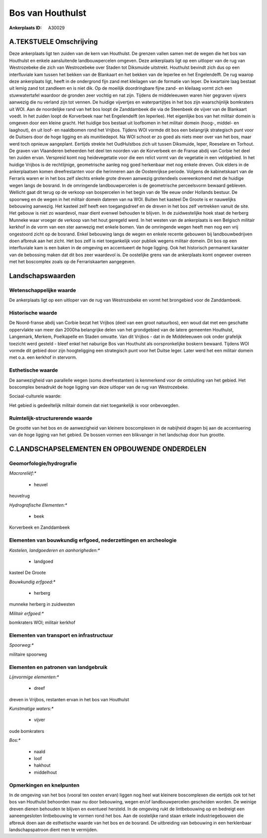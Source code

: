Bos van Houthulst
=================

:Ankerplaats ID: A30029




A.TEKSTUELE Omschrijving
------------

Deze ankerplaats ligt ten zuiden van de kern van Houthulst. De grenzen
vallen samen met de wegen die het bos van Houthulst en enkele
aansluitende landbouwpercelen omgeven. Deze ankerplaats ligt op een
uitloper van de rug van Westrozebeke die zich van Westrozebeke over
Staden tot Diksmuide uitstrekt. Houthulst bevindt zich dus op een
interfluviale kam tussen het bekken van de Blankaart en het bekken van
de Ieperlee en het Engelendelft. De rug waarop deze ankerplaats ligt,
heeft in de ondergrond fijn zand met kleilagen van de formatie van
Ieper. De kwartaire laag bestaat uit lemig zand tot zandleem en is niet
dik. Op de moeilijk doordringbare fijne zand- en kleilaag vormt zich een
stuwwatertafel waardoor de gronden zeer vochtig en nat zijn. Tijdens de
middeleeuwen waren hier gegraven vijvers aanwezig die nu verland zijn
tot vennen. De huidige vijvertjes en waterpartijtjes in het bos zijn
waarschijnlijk bomkraters uit WOI. Aan de noordelijke rand van het bos
loopt de Zanddambeek die via de Steenbeek de vijver van de Blankaart
voedt. In het zuiden loopt de Korverbeek naar het Engelendelft (en
Ieperlee). Het eigenlijke bos van het militair domein is omgeven door
een kleine gracht. Het huidige bos bestaat uit loofbomen in het militair
domein (hoog-, middel- en laaghout), én uit loof- en naaldbomen rond het
Vrijbos. Tijdens WOI vormde dit bos een belangrijk strategisch punt voor
de Duitsers door de hoge ligging en als munitiedepot. Na WOI schoot er
zo goed als niets meer over van het bos, maar werd toch opnieuw
aangeplant. Eertijds strekte het OudHulstbos zich uit tussen Diksmuide,
Ieper, Roeselare en Torhout. De graven van Vlaanderen beheerden het deel
ten noorden van de Korverbeek en de Franse abdij van Corbie het deel ten
zuiden ervan. Verspreid komt nog heidevegetatie voor die een relict
vormt van de vegetatie in een veldgebied. In het huidige Vrijbos is de
rechtlijnige, geometrische aanleg nog goed herkenbaar met nog enkele
dreven. Ook elders in de ankerplaatsen komen dreefrestanten voor die
herinneren aan de Oostenrijkse periode. Volgens de kabinetskaart van de
Ferraris waren er in het bos zelf slechts enkele grote dreven aanwezig
grotendeels overeenkomend met de huidige wegen langs de bosrand. In de
omringende landbouwpercelen is de geometrische perceelsvorm bewaard
gebleven. Wellicht gaat dit terug op de verkoop van bospercelen in het
begin van de 19e eeuw onder Hollands bestuur. De spoorweg en de wegen in
het militair domein dateren van na WOI. Buiten het kasteel De Groote is
er nauwelijks bebouwing aanwezig. Het kasteel zelf heeft een
toegangsdreef en de dreven in het bos zelf vertrekken vanuit de site.
Het gebouw is niet zo waardevol, maar dient evenwel behouden te blijven.
In de zuidwestelijke hoek staat de herberg Munneke waar vroeger de
verkoop van het hout geregeld werd. In het westen van de ankerplaats is
een Belgisch militair kerkhof in de vorm van een ster aanwezig met
enkele bomen. Van de omringende wegen heeft men nog een vrij ongestoord
zicht op de bosrand. Enkel bebouwing langs de wegen en enkele recente
gebouwen bij landbouwbedrijven doen afbreuk aan het zicht. Het bos zelf
is niet toegankelijk voor publiek wegens militair domein. Dit bos op een
interfluviale kam is een baken in de omgeving en accentueert de hoge
ligging. Ook het historisch permanent karakter van de bebossing maken
dat dit bos zeer waardevol is. De oostelijke grens van de ankerplaats
komt ongeveer overeen met het boscomplex zoals op de Ferrariskaarten
aangegeven. 



Landschapswaarden
-----------------


Wetenschappelijke waarde
~~~~~~~~~~~~~~~~~~~~~~~~


De ankerplaats ligt op een uitloper van de rug van Westrozebeke en
vormt het brongebied voor de Zanddambeek.

Historische waarde
~~~~~~~~~~~~~~~~~~


De Noord-franse abdij van Corbie bezat het Vrijbos (deel van een
groot natuurbos), een woud dat met een geschatte oppervlakte van meer
dan 2000ha belangrijke delen van het grondgebied van de latere gemeenten
Houthulst, Langemark, Merkem, Poelkapelle en Staden omvatte. Van dit
Vrijbos - dat in de Middeleeuwen ook onder grafelijk toezicht werd
gesteld - bleef enkel het naburige Bos van Houthulst als oorspronkelijke
boskern bewaard. Tijdens WOI vormde dit gebied door zijn hoogteligging
een strategisch punt voor het Duitse leger. Later werd het een militair
domein met o.a. een kerkhof in stervorm.

Esthetische waarde
~~~~~~~~~~~~~~~~~~

De aanwezigheid van parallelle wegen (soms
dreefrestanten) is kenmerkend voor de ontsluiting van het gebied. Het
boscomplex benadrukt de hoge ligging van deze uitloper van de rug van
Westrozebeke.


Sociaal-culturele waarde:



Het gebied is gedeeltelijk militair domein
dat niet toegankelijk is voor onbevoegden.

Ruimtelijk-structurerende waarde
~~~~~~~~~~~~~~~~~~~~~~~~~~~~~~~~

De grootte van het bos en de aanwezigheid van kleinere boscomplexen
in de nabijheid dragen bij aan de accentuering van de hoge ligging van
het gebied. De bossen vormen een blikvanger in het landschap door hun
grootte.



C.LANDSCHAPSELEMENTEN EN OPBOUWENDE ONDERDELEN
--------------------------------------------



Geomorfologie/hydrografie
~~~~~~~~~~~~~~~~~~~~~~~~~


*Macroreliëf:**

 * heuvel

heuvelrug

*Hydrografische Elementen:**

 * beek


Korverbeek en Zanddambeek

Elementen van bouwkundig erfgoed, nederzettingen en archeologie
~~~~~~~~~~~~~~~~~~~~~~~~~~~~~~~~~~~~~~~~~~~~~~~~~~~~~~~~~~~~~~~

*Kastelen, landgoederen en aanhorigheden:**

 * landgoed


kasteel De Groote

*Bouwkundig erfgoed:**

 * herberg


munneke herberg in zuidwesten

*Militair erfgoed:**


bomkraters WOI; militair kerkhof

Elementen van transport en infrastructuur
~~~~~~~~~~~~~~~~~~~~~~~~~~~~~~~~~~~~~~~~~

*Spoorweg:**

militaire spoorweg

Elementen en patronen van landgebruik
~~~~~~~~~~~~~~~~~~~~~~~~~~~~~~~~~~~~~

*Lijnvormige elementen:**

 * dreef

dreven in Vrijbos, restanten ervan in het bos van Houthulst

*Kunstmatige waters:**

 * vijver


oude bomkraters

*Bos:**

 * naald
 * loof
 * hakhout
 * middelhout



Opmerkingen en knelpunten
~~~~~~~~~~~~~~~~~~~~~~~~~


In de omgeving van het bos (vooral ten oosten ervan) liggen nog heel wat
kleinere boscomplexen die eertijds ook tot het bos van Houthulst
behoorden maar nu door bebouwing, wegen en/of landbouwpercelen
gescheiden worden. De weinige dreven dienen behouden te blijven en
eventueel hersteld. In de omgeving rukt de lintbebouwing op en bedreigt
een aaneengesloten lintbebouwing te vormen rond het bos. Aan de
oostelijke rand staan enkele industriegebouwen die afbreuk doen aan de
esthetische waarde van het bos en de bosrand. De uitbreiding van
bebouwing in een herklenbaar landschapspatroon dient men te vermijden.

